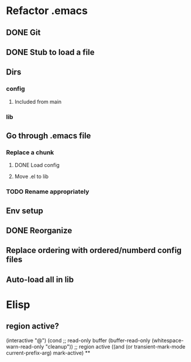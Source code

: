 * Refactor .emacs
** DONE Git
** DONE Stub to load a file
** Dirs
*** config
**** Included from main
*** lib
** Go through .emacs file
*** Replace a chunk
**** DONE Load config
**** Move .el to lib
*** TODO Rename appropriately
** Env setup
** DONE Reorganize
** Replace ordering with ordered/numberd config files
** Auto-load all in lib
* Elisp
** region active?
  (interactive "@")
  (cond
   ;; read-only buffer
   (buffer-read-only
    (whitespace-warn-read-only "cleanup"))
   ;; region active
   ((and (or transient-mark-mode
	     current-prefix-arg)
	 mark-active)
**
